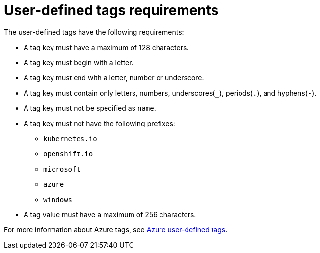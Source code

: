 // Module included in the following assemblies:
// * installing/installing_azure/installing-azure-customizations.adoc
:_mod-docs-content-type: REFERENCE
[id="installation-user-defined-tags-requirements-azure_{context}"]
= User-defined tags requirements

The user-defined tags have the following requirements:

* A tag key must have a maximum of 128 characters.

* A tag key must begin with a letter.

* A tag key must end with a letter, number or underscore.

* A tag key must contain only letters, numbers, underscores(`_`), periods(`.`), and hyphens(`-`).

* A tag key must not be specified as `name`.

* A tag key must not have the following prefixes:

** `kubernetes.io`

** `openshift.io`

** `microsoft`

** `azure`

** `windows`

* A tag value must have a maximum of 256 characters.

For more information about Azure tags, see link:https://learn.microsoft.com/en-us/azure/azure-resource-manager/management/tag-resources?tabs=json[Azure user-defined tags].
